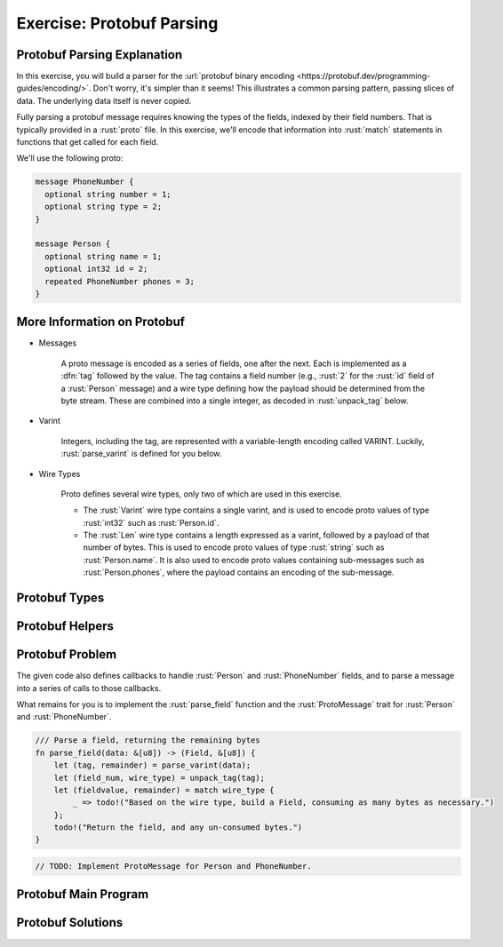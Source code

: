 ============================
Exercise: Protobuf Parsing
============================

------------------------------
Protobuf Parsing Explanation
------------------------------

In this exercise, you will build a parser for the
:url:`protobuf binary encoding <https://protobuf.dev/programming-guides/encoding/>`. Don't
worry, it's simpler than it seems! This illustrates a common parsing
pattern, passing slices of data. The underlying data itself is never
copied.

Fully parsing a protobuf message requires knowing the types of the
fields, indexed by their field numbers. That is typically provided in a
:rust:`proto` file. In this exercise, we'll encode that information into
:rust:`match` statements in functions that get called for each field.

We'll use the following proto:

.. code:: proto

   message PhoneNumber {
     optional string number = 1;
     optional string type = 2;
   }

   message Person {
     optional string name = 1;
     optional int32 id = 2;
     repeated PhoneNumber phones = 3;
   }


------------------------------
More Information on Protobuf
------------------------------

* Messages

   A proto message is encoded as a series of fields, one after the next.
   Each is implemented as a :dfn:`tag` followed by the value. The tag contains a
   field number (e.g., :rust:`2` for the :rust:`id` field of a :rust:`Person` message)
   and a wire type defining how the payload should be determined from the
   byte stream. These are combined into a single integer, as decoded in
   :rust:`unpack_tag` below.

* Varint

   Integers, including the tag, are represented with a variable-length
   encoding called VARINT. Luckily, :rust:`parse_varint` is defined for you
   below.

* Wire Types

   Proto defines several wire types, only two of which are used in this
   exercise.

   * The :rust:`Varint` wire type contains a single varint, and is used to encode proto values of type :rust:`int32` such as :rust:`Person.id`.

   * The :rust:`Len` wire type contains a length expressed as a varint, followed by a payload of that number of bytes. This is used to encode proto values of type :rust:`string` such as :rust:`Person.name`. It is also used to encode proto values containing sub-messages such as :rust:`Person.phones`, where the payload contains an encoding of the sub-message.

----------------
Protobuf Types
----------------

.. container:: source_include 160_lifetimes/src/160_lifetimes.rs :start-after://ANCHOR-types :end-before://ANCHOR-helpers :code:rust

------------------
Protobuf Helpers
------------------

.. container:: source_include 160_lifetimes/src/160_lifetimes.rs :start-after://ANCHOR-helpers :end-before://ANCHOR-parse_field_solution :code:rust

------------------
Protobuf Problem
------------------

The given code also defines callbacks to handle :rust:`Person` and
:rust:`PhoneNumber` fields, and to parse a message into a series of calls to
those callbacks.

What remains for you is to implement the :rust:`parse_field` function and
the :rust:`ProtoMessage` trait for :rust:`Person` and :rust:`PhoneNumber`.

.. code:: rust

   /// Parse a field, returning the remaining bytes
   fn parse_field(data: &[u8]) -> (Field, &[u8]) {
       let (tag, remainder) = parse_varint(data);
       let (field_num, wire_type) = unpack_tag(tag);
       let (fieldvalue, remainder) = match wire_type {
           _ => todo!("Based on the wire type, build a Field, consuming as many bytes as necessary.")
       };
       todo!("Return the field, and any un-consumed bytes.")
   }

.. container:: source_include 160_lifetimes/src/160_lifetimes.rs :start-after://ANCHOR-parse_message :end-before://ANCHOR-traits_solution :code:rust

.. code:: rust

   // TODO: Implement ProtoMessage for Person and PhoneNumber.

-----------------------
Protobuf Main Program
-----------------------

.. container:: source_include 160_lifetimes/src/160_lifetimes.rs :start-after://ANCHOR-main :code:rust

--------------------
Protobuf Solutions
--------------------

.. container:: source_include 160_lifetimes/src/160_lifetimes.rs :start-after://ANCHOR-parse_field_solution :end-before://ANCHOR-parse_message :code:rust

.. container:: source_include 160_lifetimes/src/160_lifetimes.rs :start-after://ANCHOR-traits_solution :end-before://ANCHOR-main :code:rust
